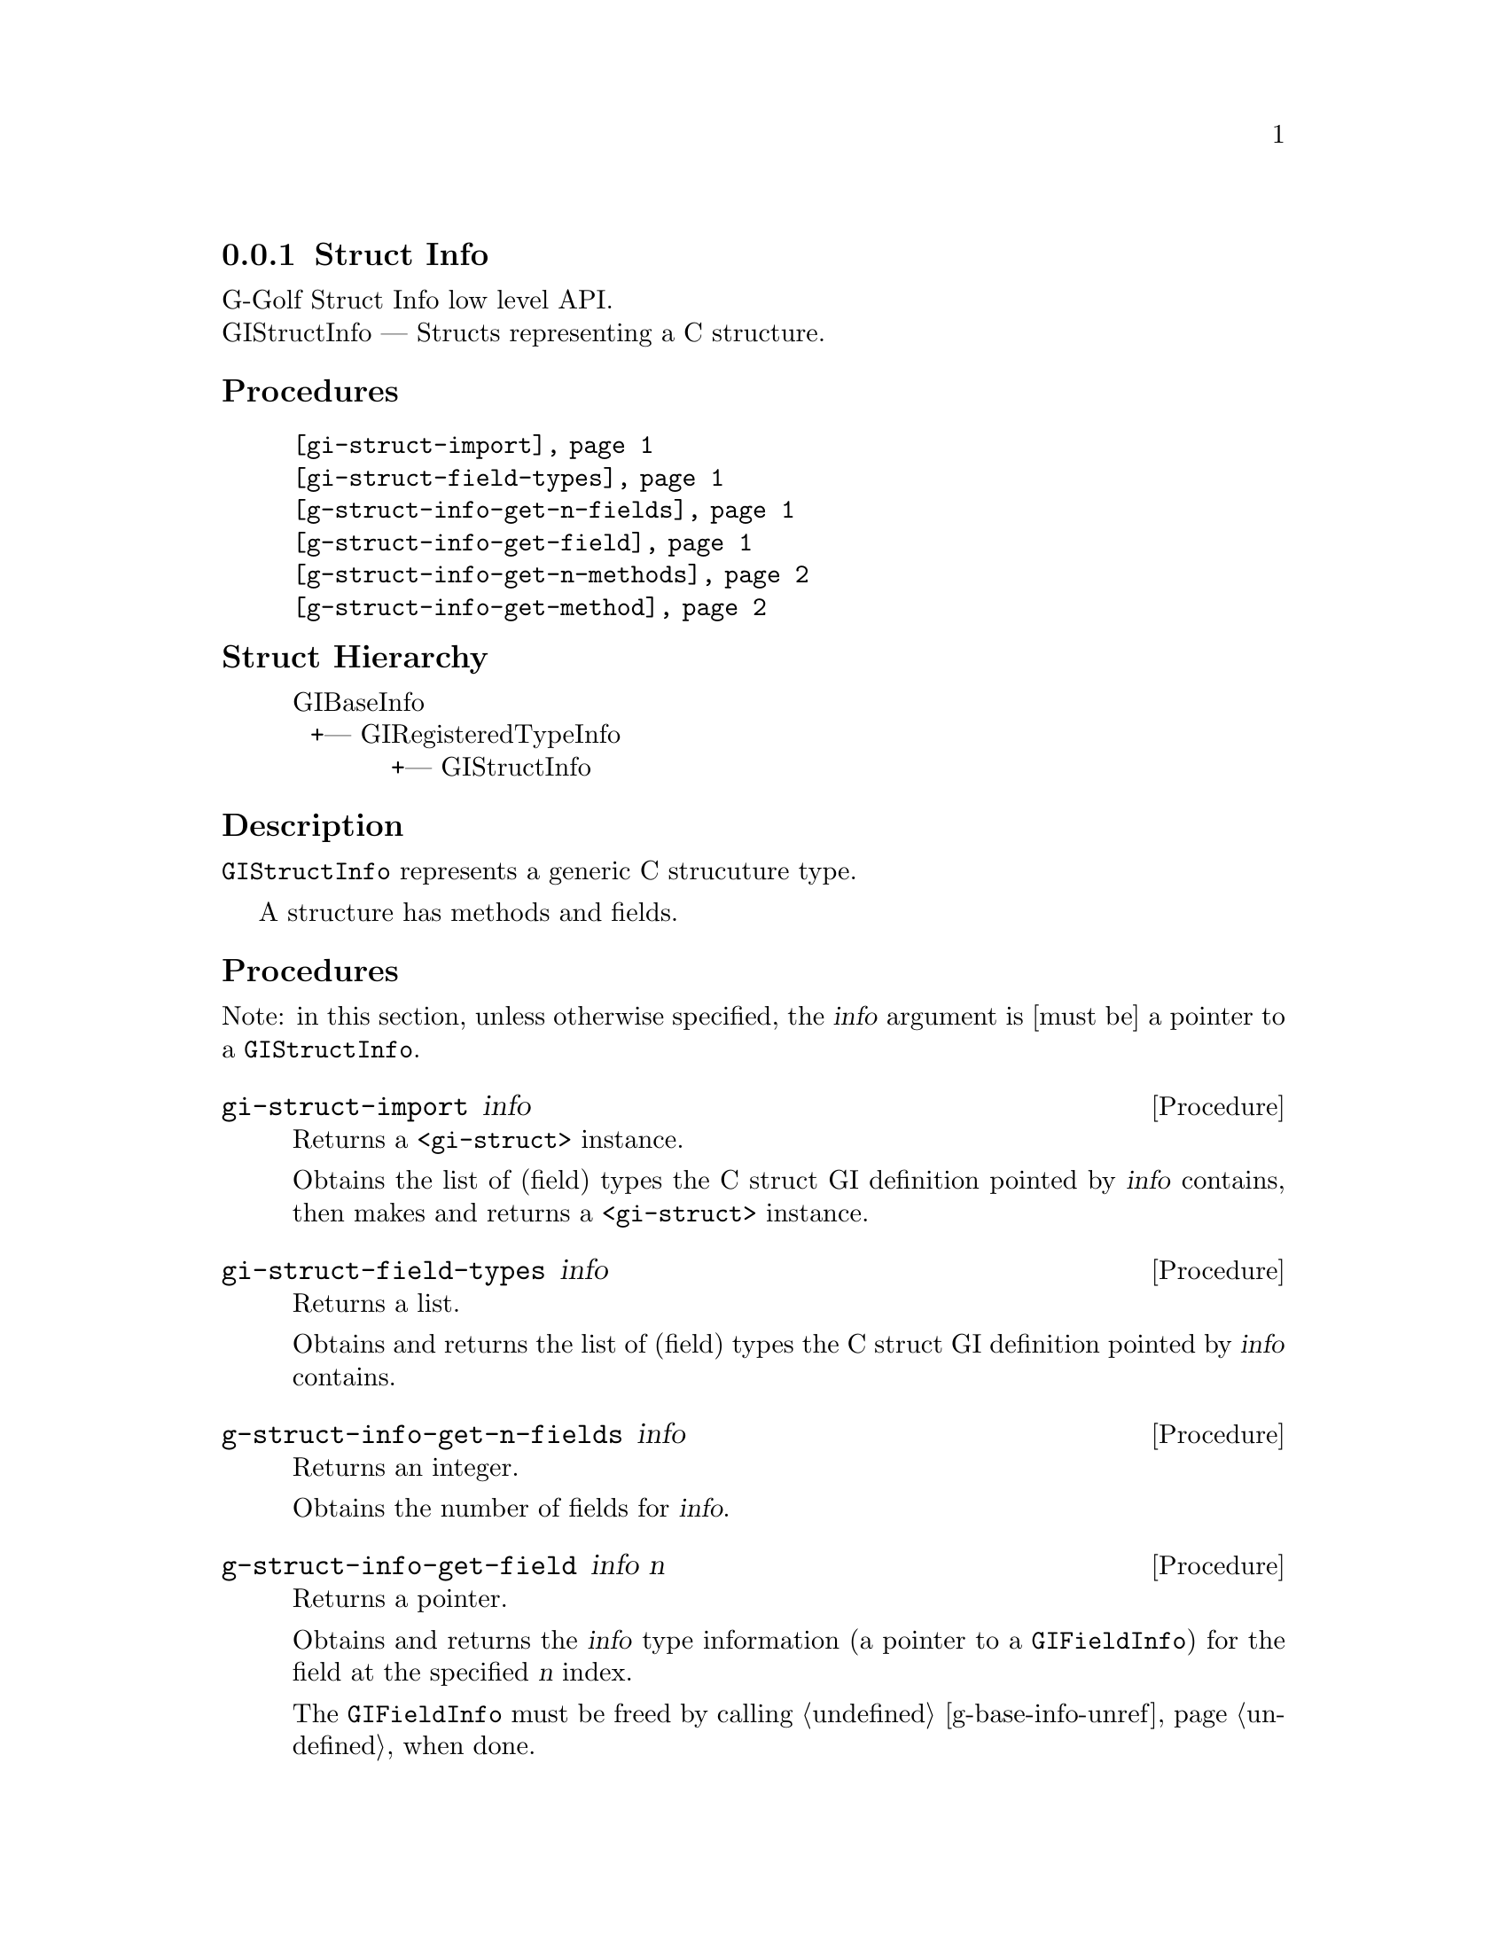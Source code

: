 @c -*-texinfo-*-
@c This is part of the GNU G-Golf Reference Manual.
@c Copyright (C) 2019 Free Software Foundation, Inc.
@c See the file g-golf.texi for copying conditions.


@c @defindex ei


@node Struct Info
@subsection Struct Info

G-Golf Struct Info low level API.@*
GIStructInfo — Structs representing a C structure.


@subheading Procedures

@indentedblock
@table @code
@item @ref{gi-struct-import}
@item @ref{gi-struct-field-types}
@item @ref{g-struct-info-get-n-fields}
@item @ref{g-struct-info-get-field}
@item @ref{g-struct-info-get-n-methods}
@item @ref{g-struct-info-get-method}
@end table
@end indentedblock


@c @subheading Types and Values

@c @indentedblock
@c @table @code
@c @item @ref{%g-arg-info-transfer}
@c @end table
@c @end indentedblock


@subheading Struct Hierarchy

@indentedblock
GIBaseInfo           	       		@*
@ @ +--- GIRegisteredTypeInfo  		@*
@ @ @ @ @ @ @ @ @ @ @  +--- GIStructInfo
@end indentedblock


@subheading Description

@code{GIStructInfo} represents a generic C strucuture type.

A structure has methods and fields.


@subheading Procedures

Note: in this section, unless otherwise specified, the @var{info}
argument is [must be] a pointer to a @code{GIStructInfo}.


@anchor{gi-struct-import}
@deffn Procedure gi-struct-import info

Returns a @code{<gi-struct>} instance.

Obtains the list of (field) types the C struct GI definition pointed by
@var{info} contains, then makes and returns a @code{<gi-struct>}
instance.
@end deffn


@anchor{gi-struct-field-types}
@deffn Procedure gi-struct-field-types info

Returns a list.

Obtains and returns the list of (field) types the C struct GI definition
pointed by @var{info} contains.
@end deffn


@anchor{g-struct-info-get-n-fields}
@deffn Procedure g-struct-info-get-n-fields info

Returns an integer.

Obtains the number of fields for @var{info}.
@end deffn


@anchor{g-struct-info-get-field}
@deffn Procedure g-struct-info-get-field info n

Returns a pointer.

Obtains and returns the @var{info} type information (a pointer to a
@code{GIFieldInfo}) for the field at the specified @var{n} index.

The @code{GIFieldInfo} must be freed by calling @ref{g-base-info-unref}
when done.
@end deffn


@anchor{g-struct-info-get-n-methods}
@deffn Procedure g-struct-info-get-n-methods info

Returns an integer.

Obtains the number of methods for @var{info}.
@end deffn


@anchor{g-struct-info-get-method}
@deffn Procedure g-struct-info-get-method info n

Returns a pointer.

Obtains and returns the @var{info} type information (a pointer to a
@code{GIFunctionInfo}) for the method at the specified @var{n} index.

The @code{GIFunctionInfo} must be freed by calling
@ref{g-base-info-unref} when done.
@end deffn
